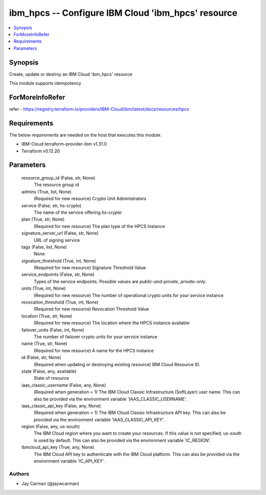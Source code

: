 
ibm_hpcs -- Configure IBM Cloud 'ibm_hpcs' resource
===================================================

.. contents::
   :local:
   :depth: 1


Synopsis
--------

Create, update or destroy an IBM Cloud 'ibm_hpcs' resource

This module supports idempotency


ForMoreInfoRefer
----------------
refer - https://registry.terraform.io/providers/IBM-Cloud/ibm/latest/docs/resources/hpcs

Requirements
------------
The below requirements are needed on the host that executes this module.

- IBM-Cloud terraform-provider-ibm v1.31.0
- Terraform v0.12.20



Parameters
----------

  resource_group_id (False, str, None)
    The resource group id


  admins (True, list, None)
    (Required for new resource) Crypto Unit Administrators


  service (False, str, hs-crypto)
    The name of the service offering `hs-crypto`


  plan (True, str, None)
    (Required for new resource) The plan type of the HPCS Instance


  signature_server_url (False, str, None)
    URL of signing service


  tags (False, list, None)
    None


  signature_threshold (True, int, None)
    (Required for new resource) Signature Threshold Value


  service_endpoints (False, str, None)
    Types of the service endpoints. Possible values are `public-and-private`, `private-only`.


  units (True, int, None)
    (Required for new resource) The number of operational crypto units for your service instance


  revocation_threshold (True, int, None)
    (Required for new resource) Revocation Threshold Value


  location (True, str, None)
    (Required for new resource) The location where the HPCS instance available


  failover_units (False, int, None)
    The number of failover crypto units for your service instance


  name (True, str, None)
    (Required for new resource) A name for the HPCS instance


  id (False, str, None)
    (Required when updating or destroying existing resource) IBM Cloud Resource ID.


  state (False, any, available)
    State of resource


  iaas_classic_username (False, any, None)
    (Required when generation = 1) The IBM Cloud Classic Infrastructure (SoftLayer) user name. This can also be provided via the environment variable 'IAAS_CLASSIC_USERNAME'.


  iaas_classic_api_key (False, any, None)
    (Required when generation = 1) The IBM Cloud Classic Infrastructure API key. This can also be provided via the environment variable 'IAAS_CLASSIC_API_KEY'.


  region (False, any, us-south)
    The IBM Cloud region where you want to create your resources. If this value is not specified, us-south is used by default. This can also be provided via the environment variable 'IC_REGION'.


  ibmcloud_api_key (True, any, None)
    The IBM Cloud API key to authenticate with the IBM Cloud platform. This can also be provided via the environment variable 'IC_API_KEY'.













Authors
~~~~~~~

- Jay Carman (@jaywcarman)

